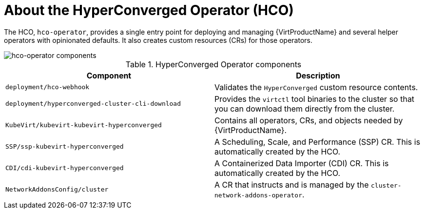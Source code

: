 // Module included in the following assemblies:
//
// * virt/virt-architecture.adoc

:_mod-docs-content-type: CONCEPT
[id="virt-about-hco-operator_{context}"]
= About the HyperConverged Operator (HCO)

The HCO, `hco-operator`, provides a single entry point for deploying and managing {VirtProductName} and several helper operators with opinionated defaults. It also creates custom resources (CRs) for those operators.

image::cnv_components_hco-operator.png[hco-operator components]

.HyperConverged Operator components
[cols="1,1"]
|===
|*Component* |*Description*

|`deployment/hco-webhook`
|Validates the `HyperConverged` custom resource contents.

|`deployment/hyperconverged-cluster-cli-download`
|Provides the `virtctl` tool binaries to the cluster so that you can download them directly from the cluster.

|`KubeVirt/kubevirt-kubevirt-hyperconverged`
|Contains all operators, CRs, and objects needed by {VirtProductName}.

|`SSP/ssp-kubevirt-hyperconverged`
|A Scheduling, Scale, and Performance (SSP) CR. This is automatically created by the HCO.

|`CDI/cdi-kubevirt-hyperconverged`
|A Containerized Data Importer (CDI) CR. This is automatically created by the HCO.

|`NetworkAddonsConfig/cluster`
|A CR that instructs and is managed by the `cluster-network-addons-operator`.
|===